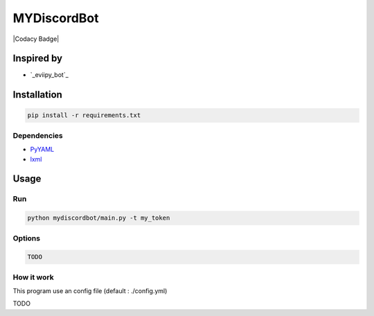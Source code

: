MYDiscordBot
====================

|Codacy Badge| |License: GPL v3|

Inspired by
-----------
-  `_eviipy_bot`_

Installation
------------

.. code:: bash

   pip install -r requirements.txt

Dependencies
~~~~~~~~~~~~

-  `PyYAML`_

-  `lxml`_

Usage
-----

Run
~~~

.. code:: bash

   python mydiscordbot/main.py -t my_token

Options
~~~~~~~

.. code:: bash

  TODO

How it work
~~~~~~~~~~~

This program use an config file (default : ./config.yml)

TODO

.. _PyYAML: https://github.com/yml/pyyml
.. _lxml: https://github.com/lxml/lxml.git
.. _eviipy_bot: https://gist.github.com/EvieePy/ab667b74e9758433b3eb806c53a19f34

.. |Codacy Badge| .. image:: https://api.codacy.com/project/badge/Grade/a2edf760e13546db92ed8e0d6537161a
   :target: https://www.codacy.com/app/Harkame/MyDiscordBot?utm_source=github.com&amp;utm_medium=referral&amp;utm_content=Harkame/MyDiscordBot&amp;utm_campaign=Badge_Grade
.. |License: GPL v3| image:: https://img.shields.io/badge/License-GPLv3-blue.svg
   :target: https://www.gnu.org/licenses/gpl-3.0
